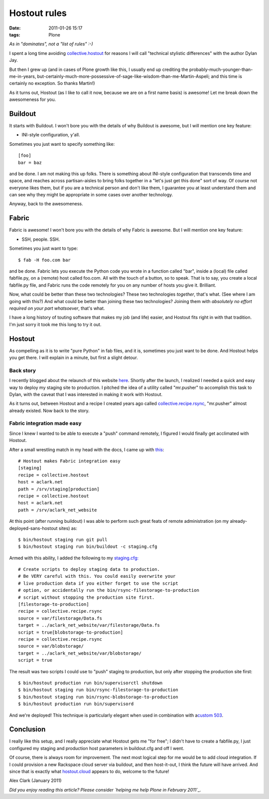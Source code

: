 Hostout rules
#############
:date: 2011-01-26 15:17
:tags: Plone

*As in "dominates", not a "list of rules" :-)*

I spent a long time avoiding `collective.hostout`_ for reasons I will
call "technical stylistic differences" with the author Dylan Jay.

But then I grew up (and in cases of Plone growth like this, I usually
end up crediting the probably-much-younger-than-me-in-years,
but-certainly-much-more-possessive-of-sage-like-wisdom-than-me-Martin-Aspeli;
and this time is certainly no exception. So thanks Martin!)

As it turns out, Hostout (as I like to call it now, because we are on a
first name basis) is awesome! Let me break down the awesomeness for you.

Buildout
~~~~~~~~

It starts with Buildout. I won't bore you with the details of why
Buildout is awesome, but I will mention one key feature:

-  INI-style configuration, y'all.

Sometimes you just want to specify something like:

::

    [foo]
    bar = baz

and be done. I am not making this up folks. There is something about
INI-style configuration that transcends time and space, and reaches
across partisan-aisles to bring folks together in a "let's just get this
done" sort of way. Of course not everyone likes them, but if you are a
technical person and don't like them, I guarantee you at least
understand them and can see why they might be appropriate in some cases
over another technology.

.. raw:: html

   </p>

Anyway, back to the awesomeness.

Fabric
~~~~~~

Fabric is awesome! I won't bore you with the details of why Fabric is
awesome. But I will mention one key feature:

-  SSH, people. SSH.

Sometimes you just want to type:

::

    $ fab -H foo.com bar

and be done. Fabric lets you execute the Python code you wrote in a
function called "bar", inside a (local) file called fabfile.py, on a
(remote) host called foo.com. All with the touch of a button, so to
speak. That is to say, you create a local fabfile.py file, and Fabric
runs the code remotely for you on any number of hosts you give it.
Brilliant.

.. raw:: html

   </p>

Now, what could be better than these two technologies? These two
technologies *together*, that's what. (See where I am going with this?)
And what could be better than joining these two technologies? Joining
them with *absolutely no effort required on your part whatsoever*,
that's what.

I have a long history of touting software that makes my job (and life)
easier, and Hostout fits right in with that tradition. I'm just sorry it
took me this long to try it out.

Hostout
~~~~~~~

As compelling as it is to write "pure Python" in fab files, and it is,
sometimes you just want to be done. And Hostout helps you get there. I
will explain in a minute, but first a slight detour.

Back story
^^^^^^^^^^

I recently blogged about the relaunch of this website `here`_. Shortly
after the launch, I realized I needed a quick and easy way to deploy my
staging site to production. I pitched the idea of a utility called
"mr.pusher" to accomplish this task to Dylan, with the caveat that I was
interested in making it work with Hostout.

.. raw:: html

   </p>

As it turns out, between Hostout and a recipe I created years ago called
`collective.recipe.rsync`_, "mr.pusher" almost already existed. Now back
to the story.

Fabric integration made easy
^^^^^^^^^^^^^^^^^^^^^^^^^^^^

Since I knew I wanted to be able to execute a "push" command remotely, I
figured I would finally get acclimated with Hostout.

.. raw:: html

   </p>

.. raw:: html

   <p>

After a small wrestling match in my head with the docs, I came up with
`this`_:

::

    # Hostout makes Fabric integration easy
    [staging]
    recipe = collective.hostout
    host = aclark.net
    path = /srv/staging[production]
    recipe = collective.hostout
    host = aclark.net
    path = /srv/aclark_net_website

At this point (after running buildout) I was able to perform such great
feats of remote administration (on my already-deployed-sans-hostout
sites) as:

::

    $ bin/hostout staging run git pull
    $ bin/hostout staging run bin/buildout -c staging.cfg

Armed with this ability, I added the following to my `staging.cfg:`_

::

    # Create scripts to deploy staging data to production.
    # Be VERY careful with this. You could easily overwrite your
    # live production data if you either forget to use the script
    # option, or accidentally run the bin/rsync-filestorage-to-production
    # script without stopping the production site first.
    [filestorage-to-production]
    recipe = collective.recipe.rsync
    source = var/filestorage/Data.fs
    target = ../aclark_net_website/var/filestorage/Data.fs
    script = true[blobstorage-to-production]
    recipe = collective.recipe.rsync
    source = var/blobstorage/
    target = ../aclark_net_website/var/blobstorage/
    script = true

The result was two scripts I could use to "push" staging to production,
but only after stopping the production site first:

::

    $ bin/hostout production run bin/supervisorctl shutdown
    $ bin/hostout staging run bin/rsync-filestorage-to-production
    $ bin/hostout staging run bin/rsync-blobstorage-to-production
    $ bin/hostout production run bin/supervisord

And we're deployed! This technique is particularly elegant when used in
combination with a\ `custom 503`_.

Conclusion
~~~~~~~~~~

I really like this setup, and I really appreciate what Hostout gets me
"for free"; I didn't have to create a fabfile.py, I just configured my
staging and production host parameters in buildout.cfg and off I went.

.. raw:: html

   </p>

Of course, there is always room for improvement. The next most logical
step for me would be to add cloud integration. If I could provision a
new Rackspace cloud server via buildout, and then host-it-out, I think
the future will have arrived. And since that is exactly what
`hostout.cloud`_ appears to do, welcome to the future!

Alex Clark (January 2011)

*Did you enjoy reading this article? Please consider `helping me help
Plone in February 2011`_.*

.. _collective.hostout: http://pypi.python.org/pypi/collective.hostout
.. _here: http://blog.aclark.net/2011/01/19/new-website-for-2011/
.. _collective.recipe.rsync: http://pypi.python.org/pypi/collective.recipe.rsync
.. _this: https://github.com/aclark4life/aclark_net_website/blob/master/buildout.cfg#L64
.. _`staging.cfg:`: https://github.com/aclark4life/aclark_net_website/blob/master/staging.cfg
.. _custom 503: https://github.com/aclark4life/aclark_net_website/blob/master/apache.conf
.. _hostout.cloud: http://pypi.python.org/pypi/hostout.cloud
.. _helping me help Plone in February 2011: http://blog.aclark.net/2011/01/21/help-alex-clark-help-plone/
